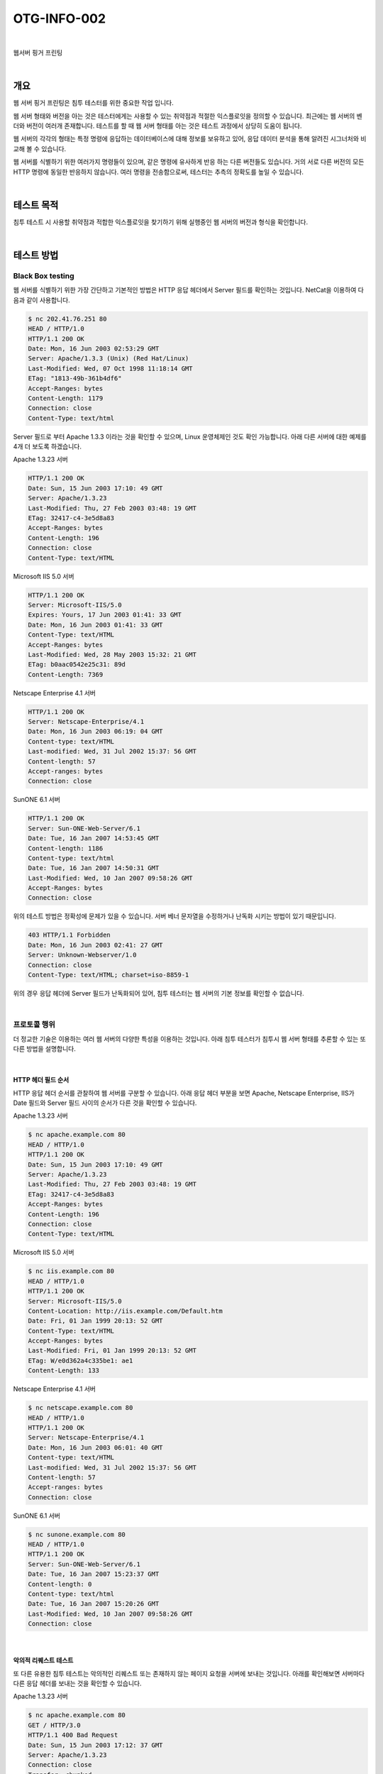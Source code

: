 ==========================================================================================
OTG-INFO-002
==========================================================================================

|

웹서버 핑거 프린팅

|

개요
==========================================================================================

웹 서버 핑거 프린팅은 침투 테스터를 위한 중요한 작업 입니다.

웹 서버 형태와 버전을 아는 것은 테스터에게는 사용할 수 있는 취약점과 적절한 익스플로잇을 
정의할 수 있습니다. 최근에는 웹 서버의 벤더와 버전이 여러개 존재합니다.
테스트를 할 때 웹 서버 형태를 아는 것은 테스트 과정에서 상당히 도움이 됩니다.

웹 서버의 각각의 형태는 특정 명령에 응답하는 데이터베이스에 대해 정보를 보유하고 있어, 
응답 데이터 분석을 통해 알려진 시그너처와 비교해 볼 수 있습니다.

웹 서버를 식별하기 위한 여러가지 명령들이 있으며, 같은 명령에 유사하게 반응 하는 다른 버전들도 있습니다.
거의 서로 다른 버전의 모든 HTTP 명령에 동일한 반응하지 않습니다. 여러 명령을 전송함으로써, 테스터는 추측의 정확도를 높일 수 있습니다.

|

테스트 목적
==========================================================================================

침투 테스트 시 사용할 취약점과 적합한 익스플로잇을 찾기하기 위해 실행중인 웹 서버의 버전과 형식을 확인합니다.

|

테스트 방법
==========================================================================================

Black Box testing
-----------------------------------------------------------------------------------------

웹 서버를 식별하기 위한 가장 간단하고 기본적인 방법은 HTTP 응답 헤더에서 Server 필드를 확인하는 것입니다.
NetCat을 이용하여 다음과 같이 사용합니다.

.. code-block:: console

    $ nc 202.41.76.251 80
    HEAD / HTTP/1.0
    HTTP/1.1 200 OK
    Date: Mon, 16 Jun 2003 02:53:29 GMT
    Server: Apache/1.3.3 (Unix) (Red Hat/Linux)
    Last-Modified: Wed, 07 Oct 1998 11:18:14 GMT
    ETag: "1813-49b-361b4df6"
    Accept-Ranges: bytes
    Content-Length: 1179
    Connection: close
    Content-Type: text/html


Server 필드로 부터 Apache 1.3.3 이라는 것을 확인할 수 있으며, Linux 운영체제인 것도 확인 가능합니다.
아래 다른 서버에 대한 예제를 4개 더 보도록 하겠습니다.

Apache 1.3.23 서버

.. code-block:: console

    HTTP/1.1 200 OK
    Date: Sun, 15 Jun 2003 17:10: 49 GMT
    Server: Apache/1.3.23
    Last-Modified: Thu, 27 Feb 2003 03:48: 19 GMT
    ETag: 32417-c4-3e5d8a83
    Accept-Ranges: bytes
    Content-Length: 196
    Connection: close
    Content-Type: text/HTML

Microsoft IIS 5.0 서버

.. code-block:: console

    HTTP/1.1 200 OK
    Server: Microsoft-IIS/5.0
    Expires: Yours, 17 Jun 2003 01:41: 33 GMT
    Date: Mon, 16 Jun 2003 01:41: 33 GMT
    Content-Type: text/HTML
    Accept-Ranges: bytes
    Last-Modified: Wed, 28 May 2003 15:32: 21 GMT
    ETag: b0aac0542e25c31: 89d
    Content-Length: 7369

Netscape Enterprise 4.1 서버

.. code-block:: console

    HTTP/1.1 200 OK
    Server: Netscape-Enterprise/4.1
    Date: Mon, 16 Jun 2003 06:19: 04 GMT
    Content-type: text/HTML
    Last-modified: Wed, 31 Jul 2002 15:37: 56 GMT
    Content-length: 57
    Accept-ranges: bytes
    Connection: close

SunONE 6.1 서버

.. code-block:: console

    HTTP/1.1 200 OK
    Server: Sun-ONE-Web-Server/6.1
    Date: Tue, 16 Jan 2007 14:53:45 GMT
    Content-length: 1186
    Content-type: text/html
    Date: Tue, 16 Jan 2007 14:50:31 GMT
    Last-Modified: Wed, 10 Jan 2007 09:58:26 GMT
    Accept-Ranges: bytes
    Connection: close

위의 테스트 방법은 정확성에 문제가 있을 수 있습니다. 
서버 베너 문자열을 수정하거나 난독화 시키는 방법이 있기 때문입니다. 

.. code-block:: console

    403 HTTP/1.1 Forbidden
    Date: Mon, 16 Jun 2003 02:41: 27 GMT
    Server: Unknown-Webserver/1.0
    Connection: close
    Content-Type: text/HTML; charset=iso-8859-1



위의 경우 응답 헤더에 Server 필드가 난독화되어 있어, 침투 테스터는 웹 서버의 기본 정보를 확인할 수 없습니다.

|

프로토콜 행위
-----------------------------------------------------------------------------------------

더 정교한 기술은 이용하는 여러 웹 서버의 다양한 특성을 이용하는 것입니다. 
아래 침투 테스터가 침투시 웹 서버 형태를 추론할 수 있는 또 다른 방법을 설명합니다.

|

HTTP 헤더 필드 순서
^^^^^^^^^^^^^^^^^^^^^^^^^^^^^^^^^^^^^^^^^^^^^^^^^^^^^^^^^^^^^^^^^^^^^^^^^^^^^^^^^^^^^^^^^

HTTP 응답 헤더 순서를 관찰하여 웹 서버를 구분할 수 있습니다.
아래 응답 헤더 부분을 보면 Apache, Netscape Enterprise, IIS가 Date 필드와 
Server 필드 사이의 순서가 다른 것을 확인할 수 있습니다.

Apache 1.3.23 서버

.. code-block:: console

    $ nc apache.example.com 80
    HEAD / HTTP/1.0
    HTTP/1.1 200 OK
    Date: Sun, 15 Jun 2003 17:10: 49 GMT
    Server: Apache/1.3.23
    Last-Modified: Thu, 27 Feb 2003 03:48: 19 GMT
    ETag: 32417-c4-3e5d8a83
    Accept-Ranges: bytes
    Content-Length: 196
    Connection: close
    Content-Type: text/HTML

Microsoft IIS 5.0 서버

.. code-block:: console

    $ nc iis.example.com 80
    HEAD / HTTP/1.0
    HTTP/1.1 200 OK
    Server: Microsoft-IIS/5.0
    Content-Location: http://iis.example.com/Default.htm
    Date: Fri, 01 Jan 1999 20:13: 52 GMT
    Content-Type: text/HTML
    Accept-Ranges: bytes
    Last-Modified: Fri, 01 Jan 1999 20:13: 52 GMT
    ETag: W/e0d362a4c335be1: ae1
    Content-Length: 133 

Netscape Enterprise 4.1 서버

.. code-block:: console

    $ nc netscape.example.com 80
    HEAD / HTTP/1.0
    HTTP/1.1 200 OK
    Server: Netscape-Enterprise/4.1
    Date: Mon, 16 Jun 2003 06:01: 40 GMT
    Content-type: text/HTML
    Last-modified: Wed, 31 Jul 2002 15:37: 56 GMT
    Content-length: 57
    Accept-ranges: bytes
    Connection: close

SunONE 6.1 서버

.. code-block:: console

    $ nc sunone.example.com 80
    HEAD / HTTP/1.0
    HTTP/1.1 200 OK
    Server: Sun-ONE-Web-Server/6.1
    Date: Tue, 16 Jan 2007 15:23:37 GMT
    Content-length: 0
    Content-type: text/html
    Date: Tue, 16 Jan 2007 15:20:26 GMT
    Last-Modified: Wed, 10 Jan 2007 09:58:26 GMT
    Connection: close



|

악의적 리퀘스트 테스트
^^^^^^^^^^^^^^^^^^^^^^^^^^^^^^^^^^^^^^^^^^^^^^^^^^^^^^^^^^^^^^^^^^^^^^^^^^^^^^^^^^^^^^^^^

또 다른 유용한 침투 테스트는 악의적인 리퀘스트 또는 존재하지 않는 페이지 요청을 서버에 보내는 것입니다.
아래를 확인해보면 서버마다 다른 응답 헤더를 보내는 것을 확인할 수 있습니다.

Apache 1.3.23 서버

.. code-block:: console

    $ nc apache.example.com 80
    GET / HTTP/3.0
    HTTP/1.1 400 Bad Request
    Date: Sun, 15 Jun 2003 17:12: 37 GMT
    Server: Apache/1.3.23
    Connection: close
    Transfer: chunked
    Content-Type: text/HTML; charset=iso-8859-1

    $ nc apache.example.com 80
    GET / JUNK/1.0
    HTTP/1.1 200 OK
    Date: Sun, 15 Jun 2003 17:17: 47 GMT
    Server: Apache/1.3.23
    Last-Modified: Thu, 27 Feb 2003 03:48: 19 GMT
    ETag: 32417-c4-3e5d8a83
    Accept-Ranges: bytes
    Content-Length: 196
    Connection: close
    Content-Type: text/HTML

Microsoft IIS 5.0 서버

.. code-block:: console

    $ nc iis.example.com 80
    GET / HTTP/3.0
    HTTP/1.1 200 OK
    Server: Microsoft-IIS/5.0
    Content-Location: http://iis.example.com/Default.htm
    Date: Fri, 01 Jan 1999 20:14: 02 GMT
    Content-Type: text/HTML
    Accept-Ranges: bytes
    Last-Modified: Fri, 01 Jan 1999 20:14: 02 GMT
    ETag: W/e0d362a4c335be1: ae1
    Content-Length: 133

    $ nc iis.example.com 80
    GET / JUNK/1.0
    HTTP/1.1 400 Bad Request
    Server: Microsoft-IIS/5.0
    Date: Fri, 01 Jan 1999 20:14: 34 GMT
    Content-Type: text/HTML
    Content-Length: 87

Netscape Enterprise 4.1 서버

.. code-block:: console

    $ nc netscape.example.com 80
    GET / HTTP/3.0 

    HTTP/1.1 505 HTTP Version Not Supported
    Server: Netscape-Enterprise/4.1
    Date: Mon, 16 Jun 2003 06:04: 04 GMT
    Content-length: 140
    Content-type: text/HTML
    Connection: close

    $ nc netscape.example.com 80
    GET / JUNK/1.0
    <HTML><HEAD><TITLE>Bad request</TITLE></HEAD>
    <BODY><H1>Bad request</H1>
    Your browser sent to query this server could not understand.
    </BODY></HTML>

SunONE 6.1 서버

.. code-block:: console

    $ nc sunone.example.com 80
    GET / HTTP/3.0
    HTTP/1.1 400 Bad request
    Server: Sun-ONE-Web-Server/6.1
    Date: Tue, 16 Jan 2007 15:25:00 GMT
    Content-length: 0
    Content-type: text/html
    Connection: close

    $ nc sunone.example.com 80
    GET / JUNK/1.0
    <HTML><HEAD><TITLE>Bad request</TITLE></HEAD>
    <BODY><H1>Bad request</H1>
    Your browser sent a query this server could not understand.
    </BODY></HTML>

|


Tools
==========================================================================================

- httprint - http://net-square.com/httprint.html
- httprecon - http://www.computec.ch/projekte/httprecon/
- Netcraft - http://www.netcraft.com
- Desenmascarame - http://desenmascara.me


Automated Testing
-----------------------------------------------------------------------------------------

웹 서버 헤더 분석과 배너 수집을 위해 수동으로 의존하는 것보다, 동일한 결과를 얻기 위해 자동화된 도구를 사용하는 것이 좋습니다.
웹 서버를 정확하게 핑거프린트하기 위해 수행하는 테스트 방법이 여러가지 있는데, 그 중 "httprint" 라는 툴이 있습니다.
httprint는 웹 서버 버전과 형태를 인식하기 위해 시그너처 데이터베이스를 사용합니다.

|

Online Testing
-----------------------------------------------------------------------------------------

온라인 툴은 직접 타겟 웹 사이트에 연결하기를 원치 않을 경우 사용할 수 있습니다.

Netcraft라는 툴은 웹 서버 서버 가동 시간, Netblock 소유자, 웹 서버 관련 히스토리 등의 정보를 확인할 수 있습니다.

OWASP Unmaskme 프로젝트는 추출한 모든 웹 메타 데이터의 전반적인 해석과 모든 웹 사이트의 핑거프린트를 수행하는 또 다른 온라인 도구가 될 것으로 예상됩니다.

|

References
==========================================================================================

- Saumil Shah: "An Introduction to HTTP fingerprinting" - http://www.net-square.com/httprint_paper.html
- Anant Shrivastava: "Web Application Finger Printing" - http://anantshri.info/articles/web_app_finger_printing.html

|

Remediation
==========================================================================================

강화된 리버스 프록시 뒤에 표현 계층 웹 서버를 보호합니다.
표현 계층 웹 서버 헤더를 난독화합니다.

- Apache
- IIS

|